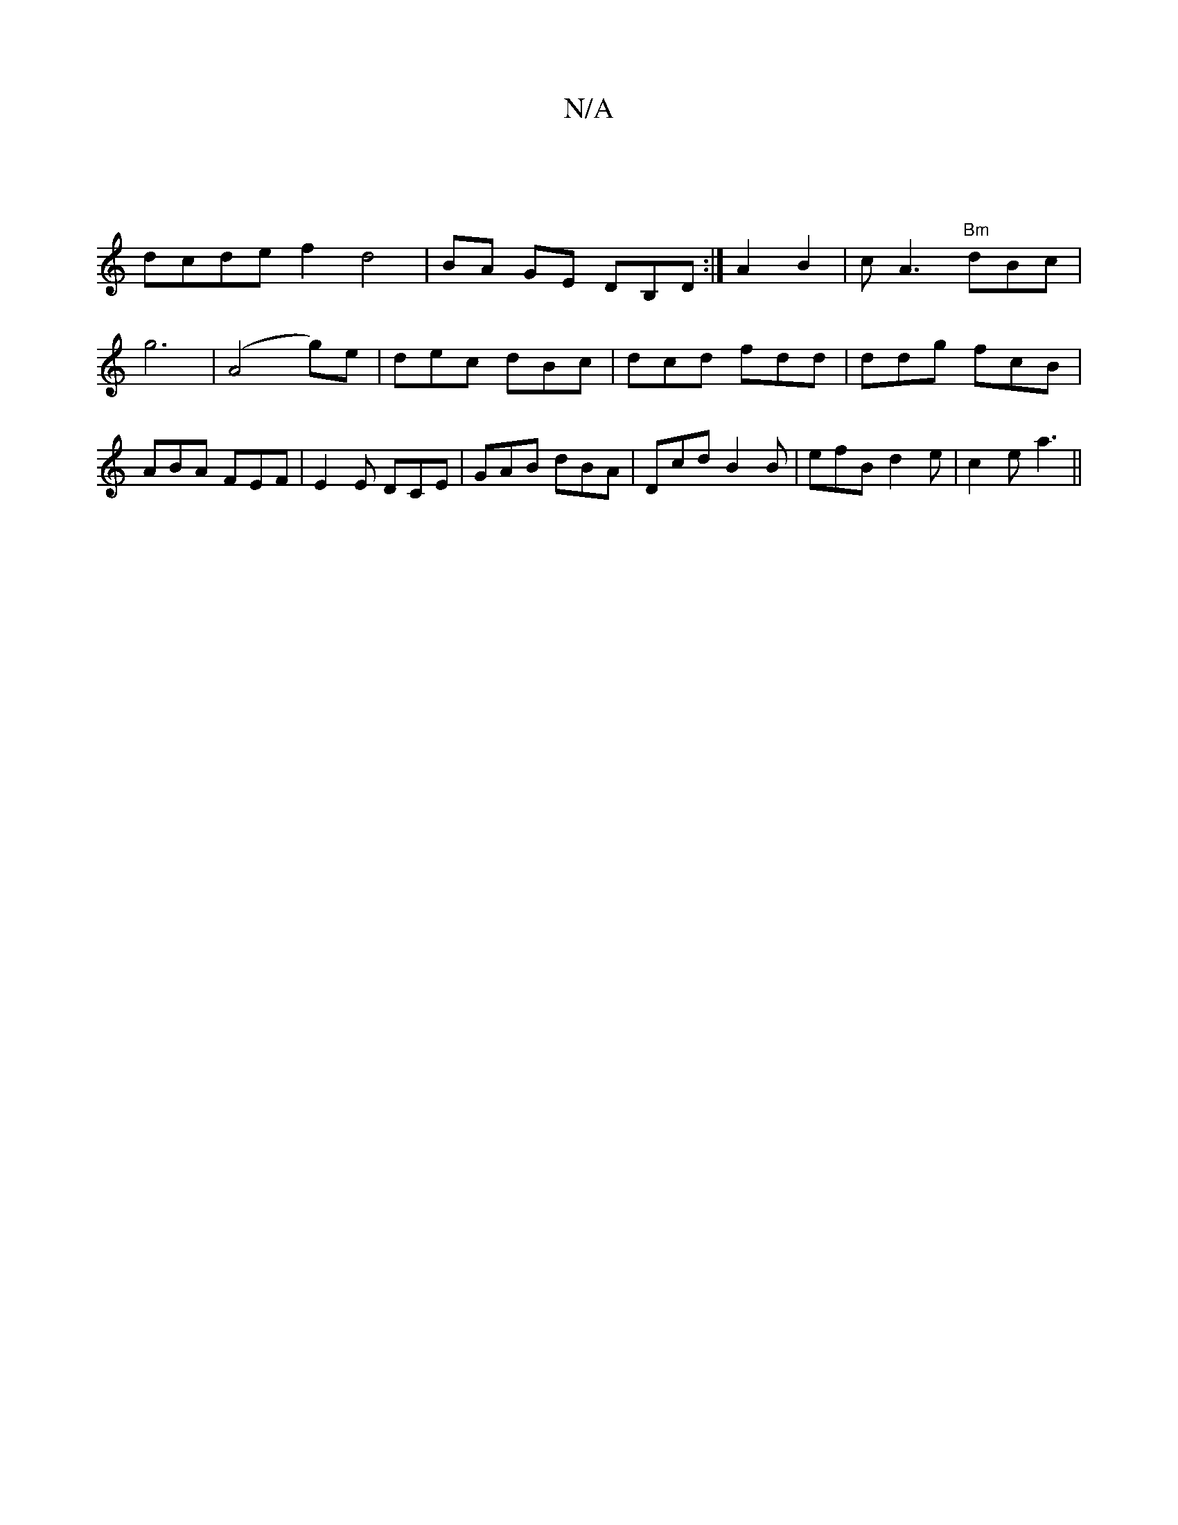 X:1
T:N/A
M:4/4
R:N/A
K:Cmajor
|
dcde f2 d4|BA GE DB,D:|A2 B2|cA3 "Bm"dBc|g6|(A4 g)e|dec dBc|dcd fdd|ddg fcB|ABA FEF|E2E DCE|GAB dBA| Dcd B2B|efB d2e|c2e a3||

d>B/c/ |d2 Bc BA AD|
|dedB dedB|
Accd e2f2|geec eage|dBdB BA|G2- E2 D2 